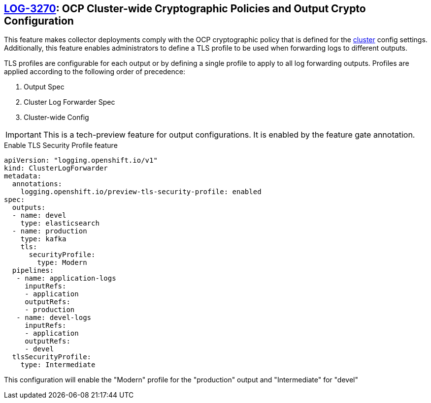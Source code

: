 == https://issues.redhat.com/browse/LOG-3270[LOG-3270]: OCP Cluster-wide Cryptographic Policies and Output Crypto Configuration

This feature makes collector deployments comply with the OCP cryptographic policy that is defined for
the https://docs.openshift.com/container-platform/4.6/rest_api/config_apis/apiserver-config-openshift-io-v1.html[cluster] config settings.
Additionally, this feature enables administrators to define a TLS profile to be used when forwarding
logs to different outputs.

TLS profiles are configurable for each output or by defining a single profile to apply to all log forwarding outputs. Profiles
are applied according to the following order of precedence:

. Output Spec
. Cluster Log Forwarder Spec
. Cluster-wide Config

IMPORTANT: This is a tech-preview feature for output configurations. It is enabled by the feature gate annotation.

.Enable TLS Security Profile feature
[source]
----
apiVersion: "logging.openshift.io/v1"
kind: ClusterLogForwarder
metadata:
  annotations:
    logging.openshift.io/preview-tls-security-profile: enabled
spec:
  outputs:
  - name: devel
    type: elasticsearch
  - name: production
    type: kafka
    tls:
      securityProfile:
        type: Modern
  pipelines:
   - name: application-logs
     inputRefs:
     - application
     outputRefs:
     - production
   - name: devel-logs
     inputRefs:
     - application
     outputRefs:
     - devel
  tlsSecurityProfile:
    type: Intermediate
----
This configuration will enable the "Modern" profile for the "production" output and "Intermediate" for "devel"

